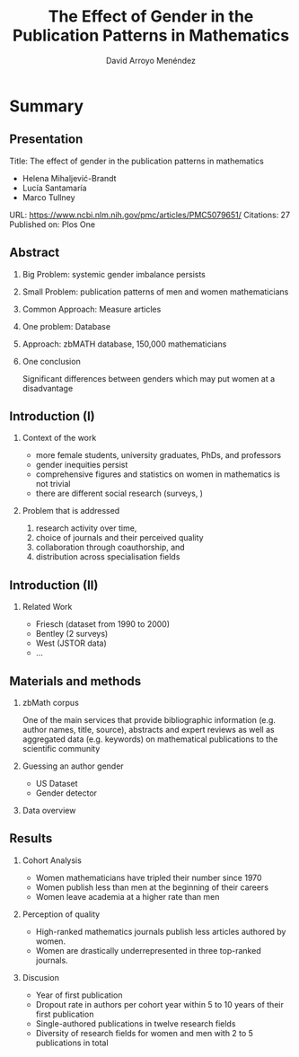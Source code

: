 #+TITLE: The Effect of Gender in the Publication Patterns in Mathematics
#+AUTHOR: David Arroyo Menéndez
#+OPTIONS: H:2 toc:nil num:t
#+LATEX_CLASS: beamer
#+LATEX_CLASS_OPTIONS: [presentation]
#+BEAMER_THEME: Madrid
#+COLUMNS: %45ITEM %10BEAMER_ENV(Env) %10BEAMER_ACT(Act) %4BEAMER_COL(Col) %8BEAMER_OPT(Opt)

* Summary
** Presentation

Title: The effect of gender in the publication patterns in mathematics
+ Helena Mihaljević-Brandt
+ Lucía Santamaría
+ Marco Tullney

URL: https://www.ncbi.nlm.nih.gov/pmc/articles/PMC5079651/
Citations: 27
Published on: Plos One

** Abstract

*** Big Problem: systemic gender imbalance persists
*** Small Problem: publication patterns of men and women mathematicians
*** Common Approach: Measure articles
*** One problem: Database
*** Approach: zbMATH database, 150,000 mathematicians
*** One conclusion
Significant differences between genders which may put women at a
disadvantage

** Introduction (I)
*** Context of the work
+ more female students, university graduates, PhDs, and professors
+ gender inequities persist
+ comprehensive figures and statistics on women in mathematics is not trivial
+ there are different social research (surveys, )
*** Problem that is addressed
1. research activity over time,
2. choice of journals and their perceived quality
3. collaboration through coauthorship, and
4. distribution across specialisation fields

** Introduction (II)
*** Related Work

+ Friesch (dataset from 1990 to 2000)
+ Bentley (2 surveys)
+ West (JSTOR data)
+ ...

** Materials and methods
*** zbMath corpus
One of the main services that provide bibliographic information
(e.g. author names, title, source), abstracts and expert reviews as
well as aggregated data (e.g. keywords) on mathematical publications
to the scientific community

*** Guessing an author gender
+ US Dataset
+ Gender detector

*** Data overview

** Results
*** Cohort Analysis

+ Women mathematicians have tripled their number since 1970
+ Women publish less than men at the beginning of their careers
+ Women leave academia at a higher rate than men

*** Perception of quality

+ High-ranked mathematics journals publish less articles authored by women.
+ Women are drastically underrepresented in three top-ranked journals.

*** Discusion

+ Year of first publication
+ Dropout rate in authors per cohort year within 5 to 10 years of their first publication
+ Single-authored publications in twelve research fields
+ Diversity of research fields for women and men with 2 to 5 publications in total

